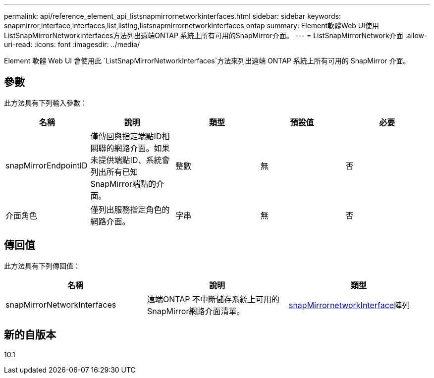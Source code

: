 ---
permalink: api/reference_element_api_listsnapmirrornetworkinterfaces.html 
sidebar: sidebar 
keywords: snapmirror,interface,interfaces,list,listing,listsnapmirrornetworkinterfaces,ontap 
summary: Element軟體Web UI使用ListSnapMirrorNetworkInterfaces方法列出遠端ONTAP 系統上所有可用的SnapMirror介面。 
---
= ListSnapMirrorNetwork介面
:allow-uri-read: 
:icons: font
:imagesdir: ../media/


[role="lead"]
Element 軟體 Web UI 會使用此 `ListSnapMirrorNetworkInterfaces`方法來列出遠端 ONTAP 系統上所有可用的 SnapMirror 介面。



== 參數

此方法具有下列輸入參數：

|===
| 名稱 | 說明 | 類型 | 預設值 | 必要 


 a| 
snapMirrorEndpointID
 a| 
僅傳回與指定端點ID相關聯的網路介面。如果未提供端點ID、系統會列出所有已知SnapMirror端點的介面。
 a| 
整數
 a| 
無
 a| 
否



 a| 
介面角色
 a| 
僅列出服務指定角色的網路介面。
 a| 
字串
 a| 
無
 a| 
否

|===


== 傳回值

此方法具有下列傳回值：

|===
| 名稱 | 說明 | 類型 


 a| 
snapMirrorNetworkInterfaces
 a| 
遠端ONTAP 不中斷儲存系統上可用的SnapMirror網路介面清單。
 a| 
xref:reference_element_api_snapmirrornetworkinterface.adoc[snapMirrornetworkInterface]陣列

|===


== 新的自版本

10.1
